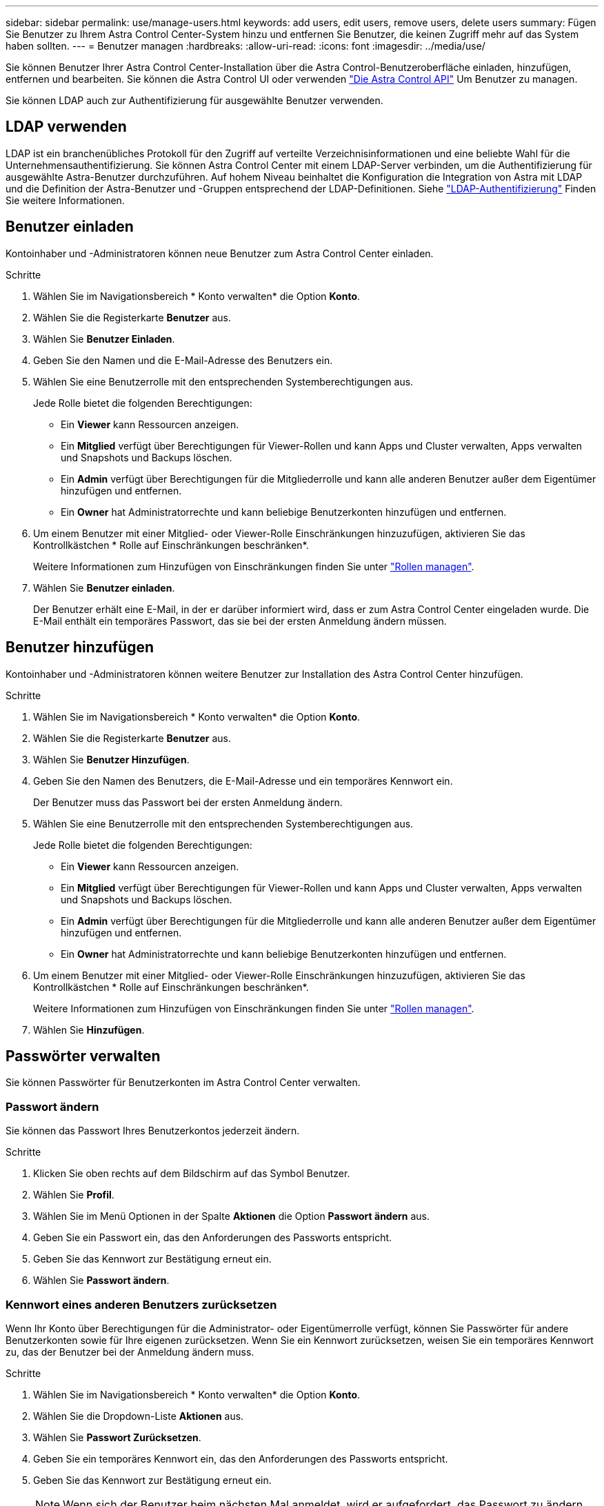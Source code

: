 ---
sidebar: sidebar 
permalink: use/manage-users.html 
keywords: add users, edit users, remove users, delete users 
summary: Fügen Sie Benutzer zu Ihrem Astra Control Center-System hinzu und entfernen Sie Benutzer, die keinen Zugriff mehr auf das System haben sollten. 
---
= Benutzer managen
:hardbreaks:
:allow-uri-read: 
:icons: font
:imagesdir: ../media/use/


Sie können Benutzer Ihrer Astra Control Center-Installation über die Astra Control-Benutzeroberfläche einladen, hinzufügen, entfernen und bearbeiten. Sie können die Astra Control UI oder verwenden https://docs.netapp.com/us-en/astra-automation/index.html["Die Astra Control API"^] Um Benutzer zu managen.

Sie können LDAP auch zur Authentifizierung für ausgewählte Benutzer verwenden.



== LDAP verwenden

LDAP ist ein branchenübliches Protokoll für den Zugriff auf verteilte Verzeichnisinformationen und eine beliebte Wahl für die Unternehmensauthentifizierung. Sie können Astra Control Center mit einem LDAP-Server verbinden, um die Authentifizierung für ausgewählte Astra-Benutzer durchzuführen. Auf hohem Niveau beinhaltet die Konfiguration die Integration von Astra mit LDAP und die Definition der Astra-Benutzer und -Gruppen entsprechend der LDAP-Definitionen. Siehe https://docs.netapp.com/us-en/astra-automation/workflows_infra/ldap_prepare.html["LDAP-Authentifizierung"^] Finden Sie weitere Informationen.



== Benutzer einladen

Kontoinhaber und -Administratoren können neue Benutzer zum Astra Control Center einladen.

.Schritte
. Wählen Sie im Navigationsbereich * Konto verwalten* die Option *Konto*.
. Wählen Sie die Registerkarte *Benutzer* aus.
. Wählen Sie *Benutzer Einladen*.
. Geben Sie den Namen und die E-Mail-Adresse des Benutzers ein.
. Wählen Sie eine Benutzerrolle mit den entsprechenden Systemberechtigungen aus.
+
Jede Rolle bietet die folgenden Berechtigungen:

+
** Ein *Viewer* kann Ressourcen anzeigen.
** Ein *Mitglied* verfügt über Berechtigungen für Viewer-Rollen und kann Apps und Cluster verwalten, Apps verwalten und Snapshots und Backups löschen.
** Ein *Admin* verfügt über Berechtigungen für die Mitgliederrolle und kann alle anderen Benutzer außer dem Eigentümer hinzufügen und entfernen.
** Ein *Owner* hat Administratorrechte und kann beliebige Benutzerkonten hinzufügen und entfernen.


. Um einem Benutzer mit einer Mitglied- oder Viewer-Rolle Einschränkungen hinzuzufügen, aktivieren Sie das Kontrollkästchen * Rolle auf Einschränkungen beschränken*.
+
Weitere Informationen zum Hinzufügen von Einschränkungen finden Sie unter link:manage-roles.html["Rollen managen"].

. Wählen Sie *Benutzer einladen*.
+
Der Benutzer erhält eine E-Mail, in der er darüber informiert wird, dass er zum Astra Control Center eingeladen wurde. Die E-Mail enthält ein temporäres Passwort, das sie bei der ersten Anmeldung ändern müssen.





== Benutzer hinzufügen

Kontoinhaber und -Administratoren können weitere Benutzer zur Installation des Astra Control Center hinzufügen.

.Schritte
. Wählen Sie im Navigationsbereich * Konto verwalten* die Option *Konto*.
. Wählen Sie die Registerkarte *Benutzer* aus.
. Wählen Sie *Benutzer Hinzufügen*.
. Geben Sie den Namen des Benutzers, die E-Mail-Adresse und ein temporäres Kennwort ein.
+
Der Benutzer muss das Passwort bei der ersten Anmeldung ändern.

. Wählen Sie eine Benutzerrolle mit den entsprechenden Systemberechtigungen aus.
+
Jede Rolle bietet die folgenden Berechtigungen:

+
** Ein *Viewer* kann Ressourcen anzeigen.
** Ein *Mitglied* verfügt über Berechtigungen für Viewer-Rollen und kann Apps und Cluster verwalten, Apps verwalten und Snapshots und Backups löschen.
** Ein *Admin* verfügt über Berechtigungen für die Mitgliederrolle und kann alle anderen Benutzer außer dem Eigentümer hinzufügen und entfernen.
** Ein *Owner* hat Administratorrechte und kann beliebige Benutzerkonten hinzufügen und entfernen.


. Um einem Benutzer mit einer Mitglied- oder Viewer-Rolle Einschränkungen hinzuzufügen, aktivieren Sie das Kontrollkästchen * Rolle auf Einschränkungen beschränken*.
+
Weitere Informationen zum Hinzufügen von Einschränkungen finden Sie unter link:manage-roles.html["Rollen managen"].

. Wählen Sie *Hinzufügen*.




== Passwörter verwalten

Sie können Passwörter für Benutzerkonten im Astra Control Center verwalten.



=== Passwort ändern

Sie können das Passwort Ihres Benutzerkontos jederzeit ändern.

.Schritte
. Klicken Sie oben rechts auf dem Bildschirm auf das Symbol Benutzer.
. Wählen Sie *Profil*.
. Wählen Sie im Menü Optionen in der Spalte *Aktionen* die Option *Passwort ändern* aus.
. Geben Sie ein Passwort ein, das den Anforderungen des Passworts entspricht.
. Geben Sie das Kennwort zur Bestätigung erneut ein.
. Wählen Sie *Passwort ändern*.




=== Kennwort eines anderen Benutzers zurücksetzen

Wenn Ihr Konto über Berechtigungen für die Administrator- oder Eigentümerrolle verfügt, können Sie Passwörter für andere Benutzerkonten sowie für Ihre eigenen zurücksetzen. Wenn Sie ein Kennwort zurücksetzen, weisen Sie ein temporäres Kennwort zu, das der Benutzer bei der Anmeldung ändern muss.

.Schritte
. Wählen Sie im Navigationsbereich * Konto verwalten* die Option *Konto*.
. Wählen Sie die Dropdown-Liste *Aktionen* aus.
. Wählen Sie *Passwort Zurücksetzen*.
. Geben Sie ein temporäres Kennwort ein, das den Anforderungen des Passworts entspricht.
. Geben Sie das Kennwort zur Bestätigung erneut ein.
+

NOTE: Wenn sich der Benutzer beim nächsten Mal anmeldet, wird er aufgefordert, das Passwort zu ändern.

. Wählen Sie *Passwort zurücksetzen*.




== Ändern Sie die Rolle eines Benutzers

Benutzer mit der Rolle „Eigentümer“ können die Rolle aller Benutzer ändern, während Benutzer mit der Administratorrolle die Rolle von Benutzern ändern können, die die Rolle „Administrator“, „Mitglied“ oder „Viewer“ haben.

.Schritte
. Wählen Sie im Navigationsbereich * Konto verwalten* die Option *Konto*.
. Wählen Sie die Dropdown-Liste *Aktionen* aus.
. Wählen Sie *Rolle bearbeiten*.
. Wählen Sie eine neue Rolle aus.
. Um Einschränkungen auf die Rolle anzuwenden, aktivieren Sie das Kontrollkästchen *Rolle auf Einschränkungen beschränken* und wählen Sie eine Bedingung aus der Liste aus.
+
Wenn es keine Einschränkungen gibt, können Sie eine Bedingung hinzufügen. Weitere Informationen finden Sie unter link:manage-roles.html["Rollen managen"].

. Wählen Sie *Bestätigen*.


Astra Control Center aktualisiert die Benutzerberechtigungen auf der Grundlage der neuen Rolle, die Sie ausgewählt haben.



== Benutzer entfernen

Benutzer mit der Eigentümer- oder Administratorrolle können jederzeit andere Benutzer aus dem Konto entfernen.

.Schritte
. Wählen Sie im Navigationsbereich * Konto verwalten* die Option *Konto*.
. Aktivieren Sie auf der Registerkarte *Benutzer* das Kontrollkästchen in der Zeile jedes Benutzers, den Sie entfernen möchten.
. Wählen Sie im Menü Optionen in der Spalte *Aktionen* die Option *Benutzer/s entfernen* aus.
. Wenn Sie aufgefordert werden, bestätigen Sie den Löschvorgang, indem Sie das Wort "Entfernen" eingeben und dann *Ja, Benutzer entfernen* wählen.


Astra Control Center entfernt den Benutzer aus dem Konto.
